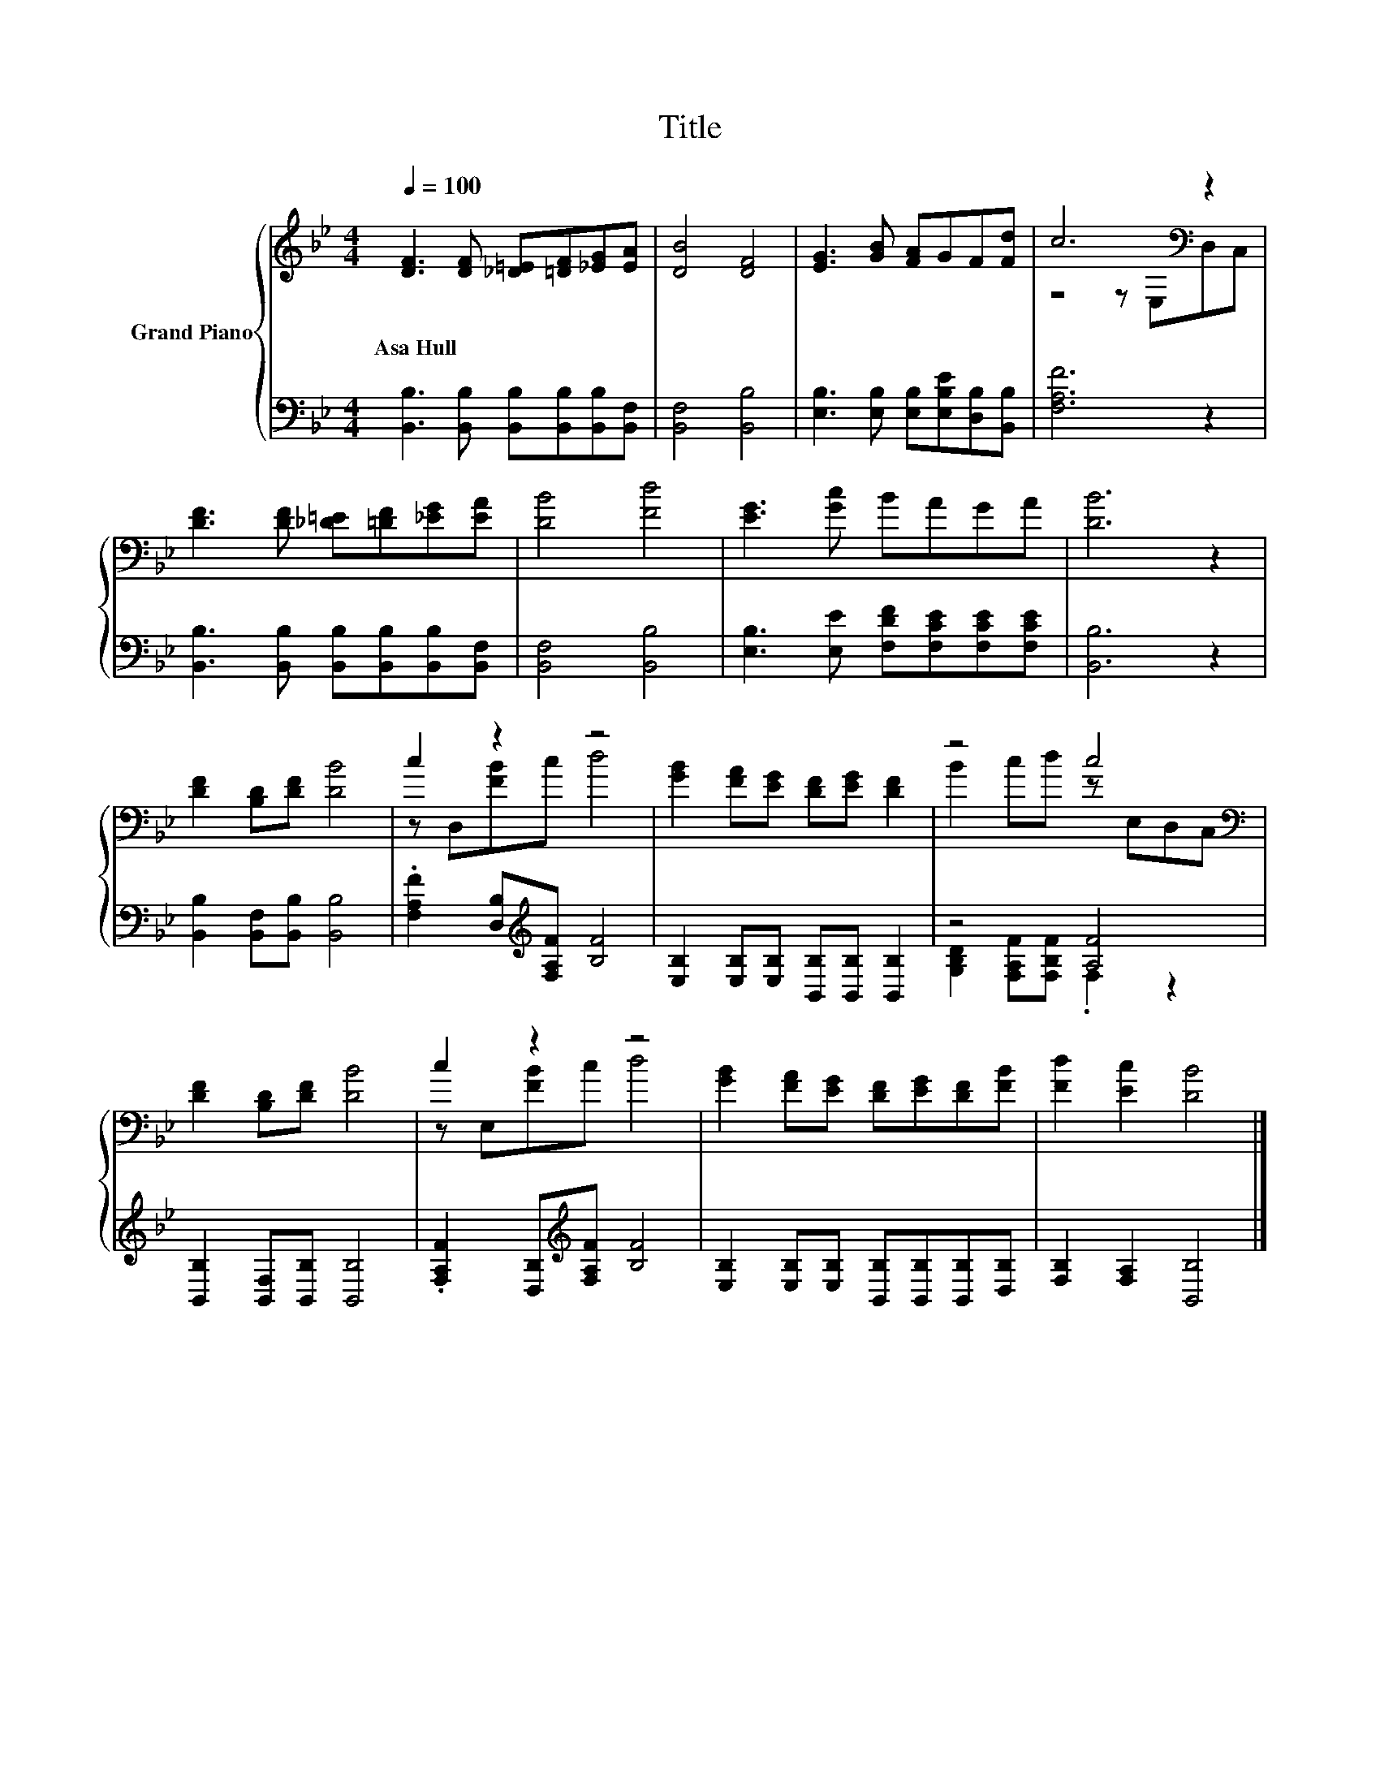 X:1
T:Title
%%score { ( 1 3 ) | ( 2 4 ) }
L:1/8
Q:1/4=100
M:4/4
K:Bb
V:1 treble nm="Grand Piano"
V:3 treble 
V:2 bass 
V:4 bass 
V:1
 [DF]3 [DF] [_D=E][=DF][_EG][EA] | [DB]4 [DF]4 | [EG]3 [GB] [FA]GF[Fd] | c6[K:bass] z2 | %4
w: Asa~Hull * * * * *||||
 [DF]3 [DF] [_D=E][=DF][_EG][EA] | [DB]4 [Fd]4 | [EG]3 [Gc] BAGA | [DB]6 z2 | %8
w: ||||
 [DF]2 [B,D][DF] [DB]4 | c2 z2 z4 | [GB]2 [FA][EG] [DF][EG] [DF]2 | z4 c4[K:bass] | %12
w: ||||
 [DF]2 [B,D][DF] [DB]4 | c2 z2 z4 | [GB]2 [FA][EG] [DF][EG][DF][FB] | [Fd]2 [Ec]2 [DB]4 |] %16
w: ||||
V:2
 [B,,B,]3 [B,,B,] [B,,B,][B,,B,][B,,B,][B,,F,] | [B,,F,]4 [B,,B,]4 | %2
 [E,B,]3 [E,B,] [E,B,][E,B,E][D,B,][B,,B,] | [F,A,F]6 z2 | %4
 [B,,B,]3 [B,,B,] [B,,B,][B,,B,][B,,B,][B,,F,] | [B,,F,]4 [B,,B,]4 | %6
 [E,B,]3 [E,E] [F,DF][F,CE][F,CE][F,CE] | [B,,B,]6 z2 | [B,,B,]2 [B,,F,][B,,B,] [B,,B,]4 | %9
 .[F,A,F]2 [D,B,][K:treble][F,A,F] [B,F]4 | [E,B,]2 [E,B,][E,B,] [B,,B,][B,,B,] [B,,B,]2 | %11
 z4 [A,F]4 | [B,,B,]2 [B,,F,][B,,B,] [B,,B,]4 | .[F,A,F]2 [D,B,][K:treble][F,A,F] [B,F]4 | %14
 [E,B,]2 [E,B,][E,B,] [B,,B,][B,,B,][B,,B,][D,B,] | [F,B,]2 [F,A,]2 [B,,B,]4 |] %16
V:3
 x8 | x8 | x8 | z4 z[K:bass] E,D,C, | x8 | x8 | x8 | x8 | x8 | z D,[FB]c d4 | x8 | %11
 B2 cd z[K:bass] E,D,C, | x8 | z E,[FB]c d4 | x8 | x8 |] %16
V:4
 x8 | x8 | x8 | x8 | x8 | x8 | x8 | x8 | x8 | x3[K:treble] x5 | x8 | %11
 [G,B,D]2 [F,A,F][F,B,F] .F,2 z2 | x8 | x3[K:treble] x5 | x8 | x8 |] %16

